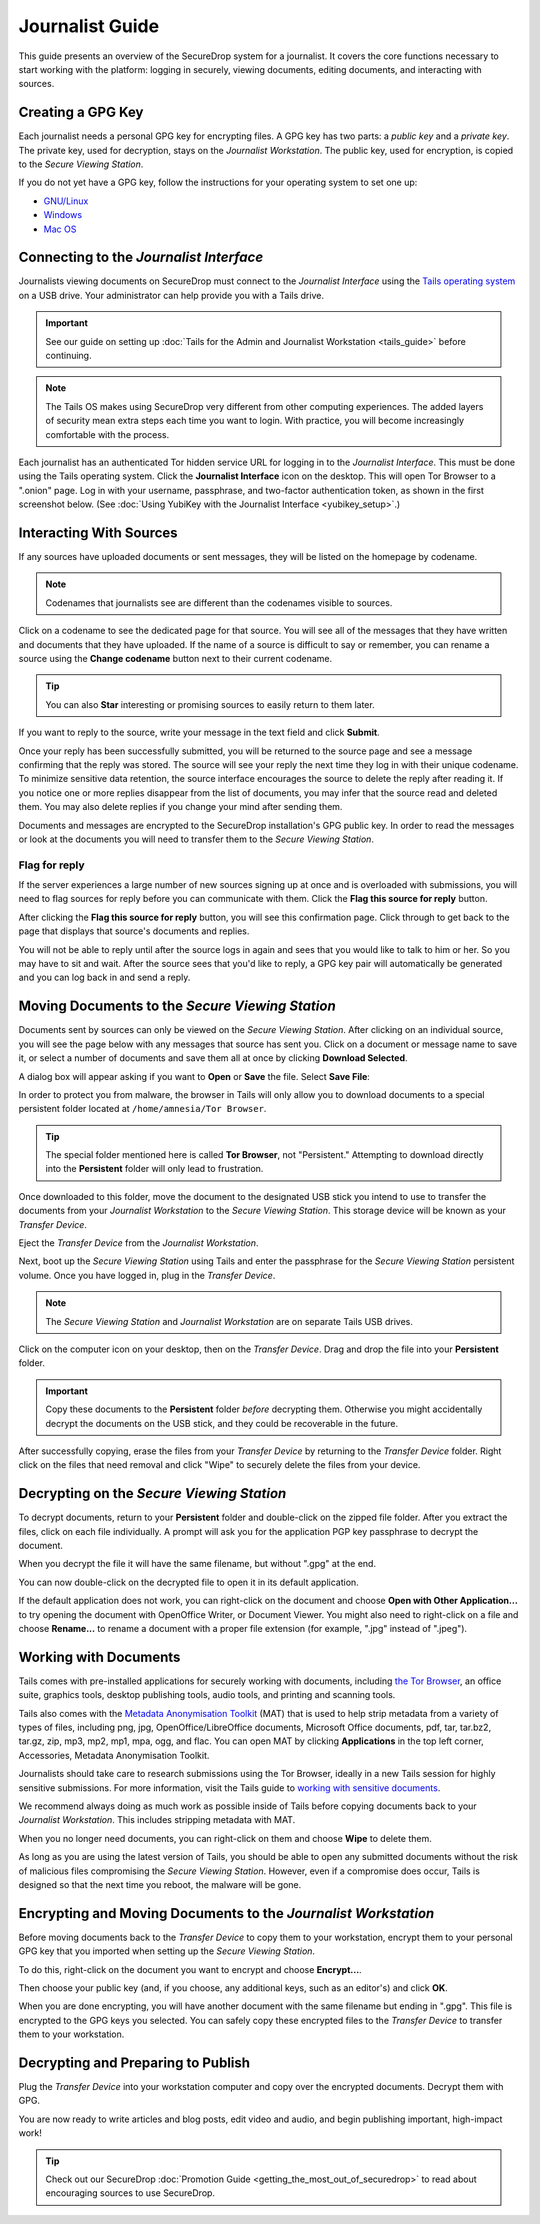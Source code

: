 Journalist Guide
================

This guide presents an overview of the SecureDrop system for a
journalist. It covers the core functions necessary to start working
with the platform: logging in securely, viewing documents, editing
documents, and interacting with sources.

Creating a GPG Key
------------------

Each journalist needs a personal GPG key for encrypting files. A GPG
key has two parts: a *public key* and a *private key*. The private
key, used for decryption, stays on the *Journalist Workstation*. The
public key, used for encryption, is copied to the *Secure Viewing
Station*.

.. todo:: This document recommends transferring documents from the
          *SVS* to the *Journalist Workstation*, without any
          discussion of the potential risks or mitigations that should
          be taken when doing so. A section needs to be added on why
          doing this could be risky, and what can be done to make this
          situation better.

If you do not yet have a GPG key, follow the instructions for your
operating system to set one up:

- `GNU/Linux <https://ssd.eff.org/en/module/how-use-pgp-linux>`__
- `Windows <https://ssd.eff.org/en/module/how-use-pgp-windows>`__
- `Mac OS <https://ssd.eff.org/en/module/how-use-pgp-mac-os-x>`__

Connecting to the *Journalist Interface*
----------------------------------------

Journalists viewing documents on SecureDrop must connect to the
*Journalist Interface* using the `Tails operating system
<https://tails.boum.org/>`__ on a USB drive. Your administrator can
help provide you with a Tails drive.

.. important:: See our guide on setting up :doc:`Tails for the Admin
          and Journalist Workstation <tails_guide>` before continuing.

.. note:: The Tails OS makes using SecureDrop very different from
          other computing experiences. The added layers of security
          mean extra steps each time you want to login. With practice,
          you will become increasingly comfortable with the process.

Each journalist has an authenticated Tor hidden service URL for
logging in to the *Journalist Interface*. This must be done using the
Tails operating system. Click the **Journalist Interface** icon on the
desktop. This will open Tor Browser to a ".onion" page. Log in with
your username, passphrase, and two-factor authentication token, as
shown in the first screenshot below. (See :doc:`Using YubiKey with the
Journalist Interface <yubikey_setup>`.)

|Journalist Interface Login|

Interacting With Sources
------------------------

If any sources have uploaded documents or sent messages, they will be
listed on the homepage by codename.

|Journalist Interface|

.. note:: Codenames that journalists see are different than the
          codenames visible to sources.

Click on a codename to see the dedicated page for that source. You
will see all of the messages that they have written and documents that
they have uploaded. If the name of a source is difficult to say or
remember, you can rename a source using the **Change codename** button
next to their current codename.

|Cycle source codename|

.. tip:: You can also **Star** interesting or promising sources to
         easily return to them later.

If you want to reply to the source, write your message in the text
field and click **Submit**.

|Sent reply|

Once your reply has been successfully submitted, you will be returned
to the source page and see a message confirming that the reply was
stored. The source will see your reply the next time they log in with
their unique codename. To minimize sensitive data retention, the
source interface encourages the source to delete the reply after
reading it. If you notice one or more replies disappear from the list
of documents, you may infer that the source read and deleted them. You
may also delete replies if you change your mind after sending them.

Documents and messages are encrypted to the SecureDrop installation's
GPG public key. In order to read the messages or look at the documents
you will need to transfer them to the *Secure Viewing Station*.

Flag for reply
~~~~~~~~~~~~~~

If the server experiences a large number of new sources signing up at
once and is overloaded with submissions, you will need to flag sources
for reply before you can communicate with them. Click the **Flag this
source for reply** button.

|Flag for reply button|

After clicking the **Flag this source for reply** button, you will see
this confirmation page. Click through to get back to the page that
displays that source's documents and replies.

|Flag for reply notification|

You will not be able to reply until after the source logs in again and
sees that you would like to talk to him or her. So you may have to sit
and wait. After the source sees that you'd like to reply, a GPG key pair
will automatically be generated and you can log back in and send a
reply.

Moving Documents to the *Secure Viewing Station*
------------------------------------------------

Documents sent by sources can only be viewed on the *Secure Viewing
Station*. After clicking on an individual source, you will see the
page below with any messages that source has sent you. Click on a
document or message name to save it, or select a number of documents
and save them all at once by clicking **Download Selected**.

|Load external content|

A dialog box will appear asking if you want to **Open** or **Save**
the file. Select **Save File**:

|Download selected|

In order to protect you from malware, the browser in Tails will only
allow you to download documents to a special persistent folder located
at ``/home/amnesia/Tor Browser``.

|Download to sandbox folder|

.. tip:: The special folder mentioned here is called **Tor Browser**,
         not "Persistent." Attempting to download directly into the
         **Persistent** folder will only lead to frustration.

Once downloaded to this folder, move the document to the designated
USB stick you intend to use to transfer the documents from your
*Journalist Workstation* to the *Secure Viewing Station*. This storage
device will be known as your *Transfer Device*.

|Move to transfer device 1|

|Move to transfer device 2|

Eject the *Transfer Device* from the *Journalist Workstation*.

Next, boot up the *Secure Viewing Station* using Tails and enter the
passphrase for the *Secure Viewing Station* persistent volume. Once you
have logged in, plug in the *Transfer Device*.

.. note:: The *Secure Viewing Station* and *Journalist Workstation*
          are on separate Tails USB drives.

Click on the computer icon on your desktop, then on the *Transfer
Device*. Drag and drop the file into your **Persistent** folder.

.. important:: Copy these documents to the **Persistent** folder *before*
             decrypting them. Otherwise you might accidentally decrypt
             the documents on the USB stick, and they could be
             recoverable in the future.

|Copy files to persistent|

After successfully copying, erase the files from your *Transfer
Device* by returning to the *Transfer Device* folder. Right click on
the files that need removal and click "Wipe" to securely delete the
files from your device.

Decrypting on the *Secure Viewing Station*
------------------------------------------

To decrypt documents, return to your **Persistent** folder and
double-click on the zipped file folder. After you extract the files,
click on each file individually. A prompt will ask you for the
application PGP key passphrase to decrypt the document.

|Decrypting|

When you decrypt the file it will have the same filename, but without
".gpg" at the end.

|Decrypted documents|

You can now double-click on the decrypted file to open it in its
default application.

|Opened document|

If the default application does not work, you can right-click on the
document and choose **Open with Other Application...** to try opening
the document with OpenOffice Writer, or Document Viewer. You might
also need to right-click on a file and choose **Rename...** to rename
a document with a proper file extension (for example, ".jpg" instead
of ".jpeg").

Working with Documents
----------------------

Tails comes with pre-installed applications for securely working with
documents, including `the Tor Browser
<https://www.torproject.org/>`__, an office suite, graphics tools,
desktop publishing tools, audio tools, and printing and scanning
tools.

Tails also comes with the `Metadata Anonymisation Toolkit`_ (MAT) that
is used to help strip metadata from a variety of types of files,
including png, jpg, OpenOffice/LibreOffice documents, Microsoft Office
documents, pdf, tar, tar.bz2, tar.gz, zip, mp3, mp2, mp1, mpa, ogg,
and flac. You can open MAT by clicking **Applications** in the top
left corner, Accessories, Metadata Anonymisation Toolkit.

Journalists should take care to research submissions using the Tor
Browser, ideally in a new Tails session for highly sensitive
submissions. For more information, visit the Tails guide to `working
with sensitive documents`_.

We recommend always doing as much work as possible inside of Tails
before copying documents back to your *Journalist Workstation*. This
includes stripping metadata with MAT.

When you no longer need documents, you can right-click on them and
choose **Wipe** to delete them.

|Wiping documents|

As long as you are using the latest version of Tails, you should be
able to open any submitted documents without the risk of malicious
files compromising the *Secure Viewing Station*. However, even if a
compromise does occur, Tails is designed so that the next time you
reboot, the malware will be gone.

.. _`working with sensitive documents`: https://tails.boum.org/doc/sensitive_documents/index.en.html
.. _`Metadata Anonymisation Toolkit`: https://mat.boum.org/

Encrypting and Moving Documents to the *Journalist Workstation*
---------------------------------------------------------------

Before moving documents back to the *Transfer Device* to copy them to
your workstation, encrypt them to your personal GPG key that you
imported when setting up the *Secure Viewing Station*.

To do this, right-click on the document you want to encrypt and choose
**Encrypt...**.

|Encrypting 1|

Then choose your public key (and, if you choose, any additional keys,
such as an editor's) and click **OK**.

|Encrypting 2|

When you are done encrypting, you will have another document with the
same filename but ending in ".gpg". This file is encrypted to the GPG
keys you selected. You can safely copy these encrypted files to the
*Transfer Device* to transfer them to your workstation.

|Encrypted document|

Decrypting and Preparing to Publish
-----------------------------------

Plug the *Transfer Device* into your workstation computer and copy
over the encrypted documents. Decrypt them with GPG.

You are now ready to write articles and blog posts, edit video and
audio, and begin publishing important, high-impact work!

.. tip:: Check out our SecureDrop :doc:`Promotion Guide
         <getting_the_most_out_of_securedrop>` to read about
         encouraging sources to use SecureDrop.

.. |Journalist Interface Login| image:: images/manual/screenshots/journalist-index_with_text.png
.. |Journalist Interface| image:: images/manual/screenshots/journalist-index_javascript.png
.. |Load external content| image:: images/manual/screenshots/journalist-clicks_on_source_and_selects_documents.png
.. |Download selected| image:: images/manual/tbb_Document5.png
.. |Download to sandbox folder| image:: images/manual/tbb_Document6.png
.. |Move to transfer device 1| image:: images/manual/tbb_Document7.png
.. |Move to transfer device 2| image:: images/manual/tbb_Document8.png
.. |Copy files to persistent| image:: images/manual/viewing1.png
.. |Decrypting| image:: images/manual/viewing2.png
.. |Decrypted documents| image:: images/manual/viewing3.png
.. |Opened document| image:: images/manual/viewing4.png
.. |Cycle source codename| image:: images/manual/change-codename.png
.. |Sent reply| image:: images/manual/screenshots/journalist-composes_reply.png
.. |Flag for reply button| image:: images/manual/screenshots/journalist-col_has_no_key.png
.. |Flag for reply notification| image:: images/manual/screenshots/journalist-col_flagged.png
.. |Wiping documents| image:: images/manual/viewing5.png
.. |Encrypting 1| image:: images/manual/viewing6.png
.. |Encrypting 2| image:: images/manual/viewing7.png
.. |Encrypted document| image:: images/manual/viewing8.png
